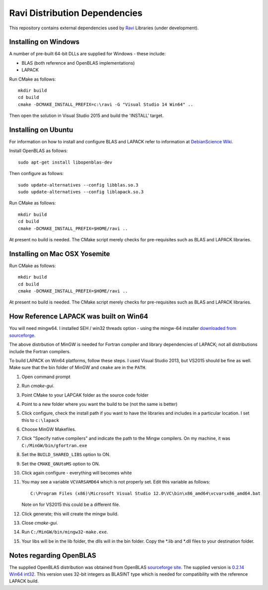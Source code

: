 Ravi Distribution Dependencies
==============================

This repository contains external dependencies used by `Ravi <http://ravilang.org>`_ Libraries (under development). 

Installing on Windows
---------------------
A number of pre-built 64-bit DLLs are supplied for Windows - these include:

* BLAS (both reference and OpenBLAS implementations)
* LAPACK

Run CMake as follows::

  mkdir build
  cd build
  cmake -DCMAKE_INSTALL_PREFIX=c:\ravi -G "Visual Studio 14 Win64" ..

Then open the solution in Visual Studio 2015 and build the 'INSTALL' target.

Installing on Ubuntu
--------------------

For information on how to install and configure BLAS and LAPACK refer to information at `DebianScience Wiki  <http://wiki.debian.org/DebianScience/LinearAlgebraLibraries>`_.

Install OpenBLAS as follows::

  sudo apt-get install libopenblas-dev

Then configure as follows::

  sudo update-alternatives --config libblas.so.3
  sudo update-alternatives --config liblapack.so.3

Run CMake as follows::

  mkdir build
  cd build
  cmake -DCMAKE_INSTALL_PREFIX=$HOME/ravi ..

At present no build is needed. The CMake script merely checks for pre-requisites such as BLAS and LAPACK libraries.

Installing on Mac OSX Yosemite
------------------------------

Run CMake as follows::

  mkdir build
  cd build
  cmake -DCMAKE_INSTALL_PREFIX=$HOME/ravi ..

At present no build is needed. The CMake script merely checks for pre-requisites such as BLAS and LAPACK libraries.



How Reference LAPACK was built on Win64
---------------------------------------
You will need mingw64. I installed SEH / win32 threads option - using the mingw-64 installer `downloaded from sourceforge <http://sourceforge.net/projects/mingw-w64/files/latest/download?source=files>`_. 

The above distrbution of MinGW is needed for Fortran compiler and library dependencies of LAPACK; not all distributions include the Fortran compilers.

To build LAPACK on Win64 platforms, follow these steps.
I used Visual Studio 2013, but VS2015 should be fine as well. Make sure that the bin folder of MinGW and ``cmake`` are in the ``PATH``. 

1. Open command prompt
2. Run `cmake-gui`.
3. Point CMake to your LAPCAK folder as the source code folder 
4. Point to a new folder where you want the build to be (not the same is better) 
5. Click configure, check the install path if you want to have the libraries and includes in a particular location. I set this to ``c:\lapack``
6. Choose MinGW Makefiles. 
7. Click "Specify native compilers" and indicate the path to the Mingw compilers. On my machine, it was ``C:/MinGW/bin/gfortran.exe``
8. Set the ``BUILD_SHARED_LIBS`` option to ON.
9. Set the ``CMAKE_GNUtoMS`` option to ON.
10. Click again configure - everything will becomes white
11. You may see a variable ``VCVARSAMD64`` which is not properly set. Edit this variable as follows::
    
      C:\Program Files (x86)\Microsoft Visual Studio 12.0\VC\bin\x86_amd64\vcvarsx86_amd64.bat

    Note on for VS2015 this could be a different file.
12. Click generate; this will create the mingw build.
13. Close `cmake-gui`.
14. Run ``C:/MinGW/bin/mingw32-make.exe``.
15. Your libs will be in the lib folder, the dlls will in the bin folder. Copy the *.lib and *.dll files to your destination folder.


Notes regarding OpenBLAS 
------------------------
The supplied OpenBLAS distribution was obtained from OpenBLAS `sourceforge site <https://sourceforge.net/projects/openblas/files/>`_. The supplied version is `0.2.14 Win64 int32 <http://sourceforge.net/projects/openblas/files/v0.2.14/OpenBLAS-v0.2.14-Win64-int32.zip/download>`_. This version uses 32-bit integers as BLASINT type which is needed for compatibility with the reference LAPACK build.
